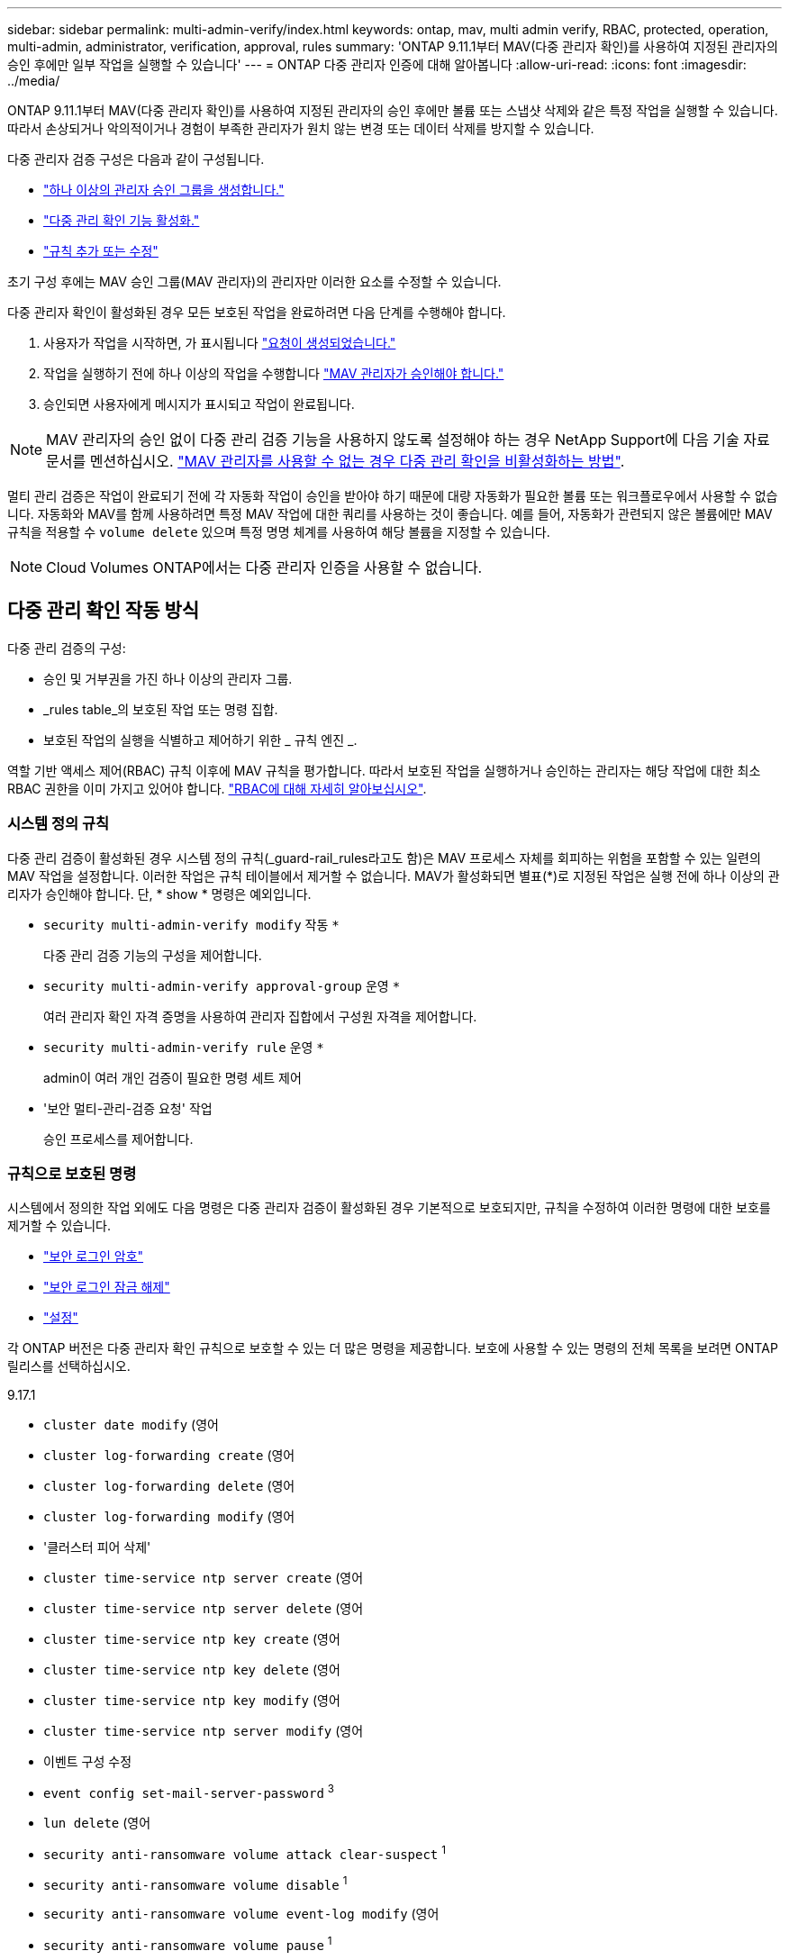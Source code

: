---
sidebar: sidebar 
permalink: multi-admin-verify/index.html 
keywords: ontap, mav, multi admin verify, RBAC, protected, operation, multi-admin, administrator, verification, approval, rules 
summary: 'ONTAP 9.11.1부터 MAV(다중 관리자 확인)를 사용하여 지정된 관리자의 승인 후에만 일부 작업을 실행할 수 있습니다' 
---
= ONTAP 다중 관리자 인증에 대해 알아봅니다
:allow-uri-read: 
:icons: font
:imagesdir: ../media/


[role="lead"]
ONTAP 9.11.1부터 MAV(다중 관리자 확인)를 사용하여 지정된 관리자의 승인 후에만 볼륨 또는 스냅샷 삭제와 같은 특정 작업을 실행할 수 있습니다. 따라서 손상되거나 악의적이거나 경험이 부족한 관리자가 원치 않는 변경 또는 데이터 삭제를 방지할 수 있습니다.

다중 관리자 검증 구성은 다음과 같이 구성됩니다.

* link:manage-groups-task.html["하나 이상의 관리자 승인 그룹을 생성합니다."]
* link:enable-disable-task.html["다중 관리 확인 기능 활성화."]
* link:manage-rules-task.html["규칙 추가 또는 수정"]


초기 구성 후에는 MAV 승인 그룹(MAV 관리자)의 관리자만 이러한 요소를 수정할 수 있습니다.

다중 관리자 확인이 활성화된 경우 모든 보호된 작업을 완료하려면 다음 단계를 수행해야 합니다.

. 사용자가 작업을 시작하면, 가 표시됩니다 link:request-operation-task.html["요청이 생성되었습니다."]
. 작업을 실행하기 전에 하나 이상의 작업을 수행합니다 link:manage-requests-task.html["MAV 관리자가 승인해야 합니다."]
. 승인되면 사용자에게 메시지가 표시되고 작업이 완료됩니다.



NOTE: MAV 관리자의 승인 없이 다중 관리 검증 기능을 사용하지 않도록 설정해야 하는 경우 NetApp Support에 다음 기술 자료 문서를 멘션하십시오. https://kb.netapp.com/Advice_and_Troubleshooting/Data_Storage_Software/ONTAP_OS/How_to_disable_Multi-Admin_Verification_if_MAV_admin_is_unavailable["MAV 관리자를 사용할 수 없는 경우 다중 관리 확인을 비활성화하는 방법"^].

멀티 관리 검증은 작업이 완료되기 전에 각 자동화 작업이 승인을 받아야 하기 때문에 대량 자동화가 필요한 볼륨 또는 워크플로우에서 사용할 수 없습니다. 자동화와 MAV를 함께 사용하려면 특정 MAV 작업에 대한 쿼리를 사용하는 것이 좋습니다. 예를 들어, 자동화가 관련되지 않은 볼륨에만 MAV 규칙을 적용할 수 `volume delete` 있으며 특정 명명 체계를 사용하여 해당 볼륨을 지정할 수 있습니다.


NOTE: Cloud Volumes ONTAP에서는 다중 관리자 인증을 사용할 수 없습니다.



== 다중 관리 확인 작동 방식

다중 관리 검증의 구성:

* 승인 및 거부권을 가진 하나 이상의 관리자 그룹.
* _rules table_의 보호된 작업 또는 명령 집합.
* 보호된 작업의 실행을 식별하고 제어하기 위한 _ 규칙 엔진 _.


역할 기반 액세스 제어(RBAC) 규칙 이후에 MAV 규칙을 평가합니다. 따라서 보호된 작업을 실행하거나 승인하는 관리자는 해당 작업에 대한 최소 RBAC 권한을 이미 가지고 있어야 합니다. link:../authentication/manage-access-control-roles-concept.html["RBAC에 대해 자세히 알아보십시오"].



=== 시스템 정의 규칙

다중 관리 검증이 활성화된 경우 시스템 정의 규칙(_guard-rail_rules라고도 함)은 MAV 프로세스 자체를 회피하는 위험을 포함할 수 있는 일련의 MAV 작업을 설정합니다. 이러한 작업은 규칙 테이블에서 제거할 수 없습니다. MAV가 활성화되면 별표(*)로 지정된 작업은 실행 전에 하나 이상의 관리자가 승인해야 합니다. 단, * show * 명령은 예외입니다.

* `security multi-admin-verify modify` 작동 `*`
+
다중 관리 검증 기능의 구성을 제어합니다.

* `security multi-admin-verify approval-group` 운영 `*`
+
여러 관리자 확인 자격 증명을 사용하여 관리자 집합에서 구성원 자격을 제어합니다.

* `security multi-admin-verify rule` 운영 `*`
+
admin이 여러 개인 검증이 필요한 명령 세트 제어

* '보안 멀티-관리-검증 요청' 작업
+
승인 프로세스를 제어합니다.





=== 규칙으로 보호된 명령

시스템에서 정의한 작업 외에도 다음 명령은 다중 관리자 검증이 활성화된 경우 기본적으로 보호되지만, 규칙을 수정하여 이러한 명령에 대한 보호를 제거할 수 있습니다.

* link:https://docs.netapp.com/us-en/ontap-cli/security-login-password.html["보안 로그인 암호"^]
* link:https://docs.netapp.com/us-en/ontap-cli/security-login-unlock.html["보안 로그인 잠금 해제"^]
* link:https://docs.netapp.com/us-en/ontap-cli/set.html["설정"^]


각 ONTAP 버전은 다중 관리자 확인 규칙으로 보호할 수 있는 더 많은 명령을 제공합니다. 보호에 사용할 수 있는 명령의 전체 목록을 보려면 ONTAP 릴리스를 선택하십시오.

[role="tabbed-block"]
====
.9.17.1
--
* `cluster date modify` (영어
* `cluster log-forwarding create` (영어
* `cluster log-forwarding delete` (영어
* `cluster log-forwarding modify` (영어
* '클러스터 피어 삭제'
* `cluster time-service ntp server create` (영어
* `cluster time-service ntp server delete` (영어
* `cluster time-service ntp key create` (영어
* `cluster time-service ntp key delete` (영어
* `cluster time-service ntp key modify` (영어
* `cluster time-service ntp server modify` (영어
* 이벤트 구성 수정
* `event config set-mail-server-password` ^3^
* `lun delete` (영어
* `security anti-ransomware volume attack clear-suspect` ^1^
* `security anti-ransomware volume disable` ^1^
* `security anti-ransomware volume event-log modify` (영어
* `security anti-ransomware volume pause` ^1^
* `security anti-ransomware vserver event-log modify` (영어
* `security audit modify` (영어
* `security ipsec config modify` (영어
* `security ipsec policy create` (영어
* `security ipsec policy delete` (영어
* `security ipsec policy modify` (영어
* '보안 로그인 생성'
* '보안 로그인 삭제
* 보안 로그인 수정
* `security login publickey create`
* `security login publickey delete`
* `security login publickey modify`
* `security key-manager onboard update-passphrase` (영어
* `security saml-sp create` (영어
* `security saml-sp delete` (영어
* `security saml-sp modify` (영어
* `security webauthn credentials delete` (영어
* `snaplock legal-hold end` (영어
* `storage aggregate delete` (영어
* `storage aggregate offline` (영어
* `storage encryption disk destroy` (영어
* `storage encryption disk modify` (영어
* `storage encryption disk revert-to-original-state` (영어
* `storage encryption disk sanitize` (영어
* `system bridge run-cli` (영어
* `system controller flash-cache secure-erase run` (영어
* `system controller service-event delete` (영어
* `system health alert delete` (영어
* `system health alert modify` (영어
* `system health policy definition modify` (영어
* `system node autosupport modify` (영어
* `system node autosupport trigger modify` (영어
* `system node coredump delete` (영어
* `system node coredump delete-all` (영어
* `system node hardware nvram-encryption modify` (영어
* '시스템 노드 실행
* '시스템 노드 시스템 쉘'
* `system script delete` (영어
* `system service-processor ssh add-allowed-addresses` (영어
* `system service-processor ssh remove-allowed-addresses` (영어
* `system smtape restore` (영어
* `system switch ethernet log disable-collection` (영어
* `system switch ethernet log modify` (영어
* `timezone` (영어
* `volume create` (영어
* '볼륨 삭제'
* `volume encryption conversion start` (영어
* `volume encryption rekey start` (영어
* `volume file privileged-delete` (영어
* 볼륨 FlexCache 삭제
* `volume modify` (영어
* `volume rename` ^5^
* `volume recovery-queue modify` ^2^
* `volume recovery-queue purge` ^2^
* `volume recovery-queue purge-all` ^2^
* `volume snaplock modify` ^1^
* '볼륨 스냅샷 자동 삭제 수정'
* `volume snapshot create` (영어
* '볼륨 스냅샷 삭제'
* `volume snapshot modify` (영어
* 볼륨 스냅샷 정책 추가 스케줄
* 볼륨 스냅샷 정책 생성
* 볼륨 스냅샷 정책 삭제
* 볼륨 스냅샷 정책 수정
* 볼륨 스냅샷 정책 수정 스케줄
* 볼륨 스냅샷 정책 제거 스케줄
* `volume snapshot rename` (영어
* '볼륨 스냅샷 복원'
* `vserver audit create` (영어
* `vserver audit delete` (영어
* `vserver audit disable` (영어
* `vserver audit modify` (영어
* `vserver audit rotate-log` (영어
* `vserver create` (영어
* `vserver consistency-group create` (영어
* `vserver consistency-group delete` (영어
* `vserver consistency-group modify` (영어
* `vserver consistency-group snapshot create` (영어
* `vserver consistency-group snapshot delete` (영어
* `vserver delete` (영어
* `vserver modify` ^2^
* `vserver object-store-server audit create` (영어
* `vserver object-store-server audit delete` (영어
* `vserver object-store-server audit disable` (영어
* `vserver object-store-server audit modify` (영어
* `vserver object-store-server audit rotate-log` (영어
* `vserver object-store-server bucket cors-rule create` (영어
* `vserver object-store-server bucket cors-rule delete` (영어
* `vserver options` (영어
* 'vserver peer delete
* `vserver security file-directory apply` (영어
* `vserver security file-directory remove-slag` (영어
* `vserver stop` (영어
* `vserver vscan disable` (영어
* `vserver vscan on-access-policy create` (영어
* `vserver vscan on-access-policy delete` (영어
* `vserver vscan on-access-policy disable` (영어
* `vserver vscan on-access-policy modify` (영어
* `vserver vscan scanner-pool create` (영어
* `vserver vscan scanner-pool delete` (영어
* `vserver vscan scanner-pool modify` (영어


--
.9.16.1
--
* `cluster date modify` (영어
* `cluster log-forwarding create` (영어
* `cluster log-forwarding delete` (영어
* `cluster log-forwarding modify` (영어
* '클러스터 피어 삭제'
* `cluster time-service ntp server create` (영어
* `cluster time-service ntp server delete` (영어
* `cluster time-service ntp key create` (영어
* `cluster time-service ntp key delete` (영어
* `cluster time-service ntp key modify` (영어
* `cluster time-service ntp server modify` (영어
* 이벤트 구성 수정
* `event config set-mail-server-password` ^3^
* `lun delete` (영어
* `security anti-ransomware volume attack clear-suspect` ^1^
* `security anti-ransomware volume disable` ^1^
* `security anti-ransomware volume event-log modify` (영어
* `security anti-ransomware volume pause` ^1^
* `security anti-ransomware vserver event-log modify` (영어
* `security audit modify` (영어
* `security ipsec config modify` (영어
* `security ipsec policy create` (영어
* `security ipsec policy delete` (영어
* `security ipsec policy modify` (영어
* '보안 로그인 생성'
* '보안 로그인 삭제
* 보안 로그인 수정
* `security login publickey create`
* `security login publickey delete`
* `security login publickey modify`
* `security key-manager onboard update-passphrase` (영어
* `security saml-sp create` (영어
* `security saml-sp delete` (영어
* `security saml-sp modify` (영어
* `security webauthn credentials delete` (영어
* `snaplock legal-hold end` (영어
* `storage aggregate delete` (영어
* `storage aggregate offline` (영어
* `storage encryption disk destroy` (영어
* `storage encryption disk modify` (영어
* `storage encryption disk revert-to-original-state` (영어
* `storage encryption disk sanitize` (영어
* `system bridge run-cli` (영어
* `system controller flash-cache secure-erase run` (영어
* `system controller service-event delete` (영어
* `system health alert delete` (영어
* `system health alert modify` (영어
* `system health policy definition modify` (영어
* `system node autosupport modify` (영어
* `system node autosupport trigger modify` (영어
* `system node coredump delete` (영어
* `system node coredump delete-all` (영어
* `system node hardware nvram-encryption modify` (영어
* '시스템 노드 실행
* '시스템 노드 시스템 쉘'
* `system script delete` (영어
* `system service-processor ssh add-allowed-addresses` (영어
* `system service-processor ssh remove-allowed-addresses` (영어
* `system smtape restore` (영어
* `system switch ethernet log disable-collection` (영어
* `system switch ethernet log modify` (영어
* `timezone` (영어
* `volume create` (영어
* '볼륨 삭제'
* `volume encryption conversion start` (영어
* `volume encryption rekey start` (영어
* `volume file privileged-delete` (영어
* 볼륨 FlexCache 삭제
* `volume modify` (영어
* `volume recovery-queue modify` ^2^
* `volume recovery-queue purge` ^2^
* `volume recovery-queue purge-all` ^2^
* `volume snaplock modify` ^1^
* '볼륨 스냅샷 자동 삭제 수정'
* `volume snapshot create` (영어
* '볼륨 스냅샷 삭제'
* `volume snapshot modify` (영어
* 볼륨 스냅샷 정책 추가 스케줄
* 볼륨 스냅샷 정책 생성
* 볼륨 스냅샷 정책 삭제
* 볼륨 스냅샷 정책 수정
* 볼륨 스냅샷 정책 수정 스케줄
* 볼륨 스냅샷 정책 제거 스케줄
* `volume snapshot rename` (영어
* '볼륨 스냅샷 복원'
* `vserver audit create` (영어
* `vserver audit delete` (영어
* `vserver audit disable` (영어
* `vserver audit modify` (영어
* `vserver audit rotate-log` (영어
* `vserver create` (영어
* `vserver consistency-group create` (영어
* `vserver consistency-group delete` (영어
* `vserver consistency-group modify` (영어
* `vserver consistency-group snapshot create` (영어
* `vserver consistency-group snapshot delete` (영어
* `vserver delete` (영어
* `vserver modify` ^2^
* `vserver object-store-server audit create` (영어
* `vserver object-store-server audit delete` (영어
* `vserver object-store-server audit disable` (영어
* `vserver object-store-server audit modify` (영어
* `vserver object-store-server audit rotate-log` (영어
* `vserver object-store-server bucket cors-rule create` (영어
* `vserver object-store-server bucket cors-rule delete` (영어
* `vserver options` (영어
* 'vserver peer delete
* `vserver security file-directory apply` (영어
* `vserver security file-directory remove-slag` (영어
* `vserver stop` (영어
* `vserver vscan disable` (영어
* `vserver vscan on-access-policy create` (영어
* `vserver vscan on-access-policy delete` (영어
* `vserver vscan on-access-policy disable` (영어
* `vserver vscan on-access-policy modify` (영어
* `vserver vscan scanner-pool create` (영어
* `vserver vscan scanner-pool delete` (영어
* `vserver vscan scanner-pool modify` (영어


--
.9.15.1
--
* `cluster date modify` (영어
* `cluster log-forwarding create` (영어
* `cluster log-forwarding delete` (영어
* `cluster log-forwarding modify` (영어
* '클러스터 피어 삭제'
* `cluster time-service ntp server create` (영어
* `cluster time-service ntp server delete` (영어
* `cluster time-service ntp key create` (영어
* `cluster time-service ntp key delete` (영어
* `cluster time-service ntp key modify` (영어
* `cluster time-service ntp server modify` (영어
* 이벤트 구성 수정
* `event config set-mail-server-password` ^3^
* `lun delete` (영어
* `security anti-ransomware volume attack clear-suspect` ^1^
* `security anti-ransomware volume disable` ^1^
* `security anti-ransomware volume event-log modify` (영어
* `security anti-ransomware volume pause` ^1^
* `security anti-ransomware vserver event-log modify` (영어
* `security audit modify` (영어
* `security ipsec config modify` (영어
* `security ipsec policy create` (영어
* `security ipsec policy delete` (영어
* `security ipsec policy modify` (영어
* '보안 로그인 생성'
* '보안 로그인 삭제
* 보안 로그인 수정
* `security login publickey create`
* `security login publickey delete`
* `security login publickey modify`
* `security key-manager onboard update-passphrase` (영어
* `security saml-sp create` (영어
* `security saml-sp delete` (영어
* `security saml-sp modify` (영어
* `snaplock legal-hold end` (영어
* `storage aggregate delete` (영어
* `storage encryption disk destroy` (영어
* `storage encryption disk modify` (영어
* `storage encryption disk revert-to-original-state` (영어
* `storage encryption disk sanitize` (영어
* `system bridge run-cli` (영어
* `system controller flash-cache secure-erase run` (영어
* `system controller service-event delete` (영어
* `system health alert delete` (영어
* `system health alert modify` (영어
* `system health policy definition modify` (영어
* `system node autosupport modify` (영어
* `system node autosupport trigger modify` (영어
* `system node coredump delete` (영어
* `system node coredump delete-all` (영어
* `system node hardware nvram-encryption modify` (영어
* '시스템 노드 실행
* '시스템 노드 시스템 쉘'
* `system script delete` (영어
* `system service-processor ssh add-allowed-addresses` (영어
* `system service-processor ssh remove-allowed-addresses` (영어
* `system smtape restore` (영어
* `system switch ethernet log disable-collection` (영어
* `system switch ethernet log modify` (영어
* `timezone` (영어
* `volume create` (영어
* '볼륨 삭제'
* `volume file privileged-delete` (영어
* 볼륨 FlexCache 삭제
* `volume modify` (영어
* `volume recovery-queue modify` ^2^
* `volume recovery-queue purge` ^2^
* `volume recovery-queue purge-all` ^2^
* `volume snaplock modify` ^1^
* '볼륨 스냅샷 자동 삭제 수정'
* `volume snapshot create` (영어
* '볼륨 스냅샷 삭제'
* `volume snapshot modify` (영어
* 볼륨 스냅샷 정책 추가 스케줄
* 볼륨 스냅샷 정책 생성
* 볼륨 스냅샷 정책 삭제
* 볼륨 스냅샷 정책 수정
* 볼륨 스냅샷 정책 수정 스케줄
* 볼륨 스냅샷 정책 제거 스케줄
* `volume snapshot rename` (영어
* '볼륨 스냅샷 복원'
* `vserver audit create` (영어
* `vserver audit delete` (영어
* `vserver audit disable` (영어
* `vserver audit modify` (영어
* `vserver audit rotate-log` (영어
* `vserver create` (영어
* `vserver delete` (영어
* `vserver modify` ^2^
* `vserver object-store-server audit create` (영어
* `vserver object-store-server audit delete` (영어
* `vserver object-store-server audit disable` (영어
* `vserver object-store-server audit modify` (영어
* `vserver object-store-server audit rotate-log` (영어
* `vserver options` (영어
* 'vserver peer delete
* `vserver security file-directory apply` (영어
* `vserver security file-directory remove-slag` (영어
* `vserver vscan disable` (영어
* `vserver vscan on-access-policy create` (영어
* `vserver vscan on-access-policy delete` (영어
* `vserver vscan on-access-policy disable` (영어
* `vserver vscan on-access-policy modify` (영어
* `vserver vscan scanner-pool create` (영어
* `vserver vscan scanner-pool delete` (영어
* `vserver vscan scanner-pool modify` (영어


--
.9.14.1
--
* '클러스터 피어 삭제'
* 이벤트 구성 수정
* `security anti-ransomware volume attack clear-suspect` ^1^
* `security anti-ransomware volume disable` ^1^
* `security anti-ransomware volume event-log modify` (영어
* `security anti-ransomware volume pause` ^1^
* `security anti-ransomware vserver event-log modify` (영어
* '보안 로그인 생성'
* '보안 로그인 삭제
* 보안 로그인 수정
* `security login publickey create`
* `security login publickey delete`
* `security login publickey modify`
* '시스템 노드 실행
* '시스템 노드 시스템 쉘'
* '볼륨 삭제'
* 볼륨 FlexCache 삭제
* `volume recovery-queue modify` ^2^
* `volume recovery-queue purge` ^2^
* `volume recovery-queue purge-all` ^2^
* `volume snaplock modify` ^1^
* '볼륨 스냅샷 자동 삭제 수정'
* '볼륨 스냅샷 삭제'
* 볼륨 스냅샷 정책 추가 스케줄
* 볼륨 스냅샷 정책 생성
* `volume snapshot policy delete` *
* 볼륨 스냅샷 정책 수정
* 볼륨 스냅샷 정책 수정 스케줄
* 볼륨 스냅샷 정책 제거 스케줄
* '볼륨 스냅샷 복원'
* `vserver create` (영어
* `vserver modify` ^2^
* 'vserver peer delete


--
.9.13.1
--
* '클러스터 피어 삭제'
* 이벤트 구성 수정
* `security anti-ransomware volume attack clear-suspect` ^1^
* `security anti-ransomware volume disable` ^1^
* `security anti-ransomware volume pause` ^1^
* '보안 로그인 생성'
* '보안 로그인 삭제
* 보안 로그인 수정
* `security login publickey create`
* `security login publickey delete`
* `security login publickey modify`
* '시스템 노드 실행
* '시스템 노드 시스템 쉘'
* '볼륨 삭제'
* 볼륨 FlexCache 삭제
* `volume snaplock modify` ^1^
* '볼륨 스냅샷 자동 삭제 수정'
* '볼륨 스냅샷 삭제'
* 볼륨 스냅샷 정책 추가 스케줄
* 볼륨 스냅샷 정책 생성
* `volume snapshot policy delete` *
* 볼륨 스냅샷 정책 수정
* 볼륨 스냅샷 정책 수정 스케줄
* 볼륨 스냅샷 정책 제거 스케줄
* '볼륨 스냅샷 복원'
* 'vserver peer delete


--
.9.12.1 / 9.11.1
--
* '클러스터 피어 삭제'
* 이벤트 구성 수정
* '보안 로그인 생성'
* '보안 로그인 삭제
* 보안 로그인 수정
* `security login publickey create`
* `security login publickey delete`
* `security login publickey modify`
* '시스템 노드 실행
* '시스템 노드 시스템 쉘'
* '볼륨 삭제'
* 볼륨 FlexCache 삭제
* '볼륨 스냅샷 자동 삭제 수정'
* '볼륨 스냅샷 삭제'
* 볼륨 스냅샷 정책 추가 스케줄
* 볼륨 스냅샷 정책 생성
* `volume snapshot policy delete` *
* 볼륨 스냅샷 정책 수정
* 볼륨 스냅샷 정책 수정 스케줄
* 볼륨 스냅샷 정책 제거 스케줄
* '볼륨 스냅샷 복원'
* 'vserver peer delete


--
====
. 9.13.1에 대한 새로운 규칙 보호 명령입니다
. 9.14.1에 대한 새로운 규칙 보호 명령입니다
. 9.15.1에 대한 새로운 규칙 보호 명령입니다
. 9.16.1에 대한 새로운 규칙 보호 명령입니다
. 9.17.1에 대한 새로운 규칙 보호 명령


*이 명령은 CLI에서만 사용할 수 있으며 일부 릴리즈에서는 System Manager에서 사용할 수 없습니다.



== 여러 관리자의 승인 방식

보호된 작업이 MAV 보호 클러스터에 입력될 때마다 작업 실행 요청이 지정된 MAV 관리자 그룹으로 전송됩니다.

다음을 구성할 수 있습니다.

* MAV 그룹의 이름, 연락처 정보 및 관리자 수
+
MAV 관리자는 클러스터 관리자 권한이 있는 RBAC 역할을 가지고 있어야 합니다.

* MAV 관리자 그룹 수
+
** 각 보호된 작업 규칙에 대해 MAV 그룹이 할당됩니다.
** 여러 MAV 그룹의 경우 지정된 규칙을 승인하는 MAV 그룹을 구성할 수 있습니다.


* 보호된 작업을 실행하는 데 필요한 MAV 승인 수입니다.
* MAV 관리자가 승인 요청에 응답해야 하는 _ 승인 만료 _ 기간.
* 요청 관리자가 작업을 완료해야 하는 _ 실행 expiry_period입니다.


이러한 매개 변수가 구성되면 이를 수정하려면 MAV 승인이 필요합니다.

MAV 관리자는 보호된 작업을 실행하기 위한 자체 요청을 승인할 수 없습니다. 즉,

* 관리자가 한 명 있는 클러스터에서는 MAV를 사용하지 않아야 합니다.
* MAV 그룹에 한 명만 있는 경우 MAV 관리자는 보호된 작업을 시작할 수 없습니다. 정규 관리자는 보호된 작업을 시작해야 하며 MAV 관리자는 승인만 할 수 있습니다.
* MAV 관리자가 보호된 작업을 실행할 수 있도록 하려면 MAV 관리자 수가 필요한 승인 수보다 1개 이상 커야 합니다. 예를 들어 보호된 작업에 대해 두 번의 승인이 필요하고 MAV 관리자가 이를 실행하도록 하려면 MAV administrators 그룹에 세 명의 사용자가 있어야 합니다.


MAV 관리자는 전자 메일 알림(EMS 사용)으로 승인 요청을 받거나 요청 대기열을 쿼리할 수 있습니다. 요청을 받으면 다음 세 가지 작업 중 하나를 수행할 수 있습니다.

* 승인
* 거부(거부권)
* 무시(동작 없음)


다음과 같은 경우 전자 메일 알림이 MAV 규칙과 연결된 모든 승인자에게 전송됩니다.

* 요청이 생성됩니다.
* 요청이 승인되거나 거부되었습니다.
* 승인된 요청이 실행됩니다.


요청자가 작업에 대해 동일한 승인 그룹에 있는 경우 요청이 승인되면 이메일을 받게 됩니다.


NOTE: 요청자는 승인 그룹에 있는 경우에도 자신의 요청을 승인할 수 없습니다(자신의 요청에 대한 전자 메일 알림을 받을 수는 있음). 승인 그룹에 없는 요청자(즉, MAV 관리자가 아닌)는 이메일 알림을 받지 않습니다.



== 보호된 작업 실행의 작동 방식

보호된 작업에 대해 실행이 승인되면 요청 사용자는 메시지가 표시될 때 작업을 계속합니다. 작업이 거부되면 요청 사용자는 계속하기 전에 요청을 삭제해야 합니다.

MAV 규칙은 RBAC 권한 이후에 평가됩니다. 따라서 작업 실행에 대한 충분한 RBAC 권한이 없는 사용자는 MAV 요청 프로세스를 시작할 수 없습니다.

MAV 규칙은 보호된 작업이 실행되기 전에 평가됩니다. 즉, 규칙은 시스템의 현재 상태를 기반으로 적용됩니다. 예를 들어, MAV 규칙이 다음과 같이 생성되는 경우  `volume modify` 의 질문으로  `-size 5GB` , 사용하여  `volume modify` 5GB 볼륨의 크기를 2GB로 조정하려면 MAV 승인이 필요하지만, 2GB 볼륨의 크기를 5GB로 조정하는 경우에는 승인이 필요하지 않습니다.

.관련 정보
* link:https://docs.netapp.com/us-en/ontap-cli/search.html?q=cluster["클러스터"^]
* link:https://docs.netapp.com/us-en/ontap-cli/search.html?q=lun["LUN을 클릭합니다"^]
* link:https://docs.netapp.com/us-en/ontap-cli/search.html?q=security["보안"^]
* link:https://docs.netapp.com/us-en/ontap-cli/snaplock-legal-hold-end.html["SnapLock 법적 증거 자료 보관 종료"^]
* link:https://docs.netapp.com/us-en/ontap-cli/search.html?q=storage+aggregate["저장 집계"^]
* link:https://docs.netapp.com/us-en/ontap-cli/search.html?q=storage+encryption["스토리지 암호화"^]
* link:https://docs.netapp.com/us-en/ontap-cli/search.html?q=system["시스템"^]

